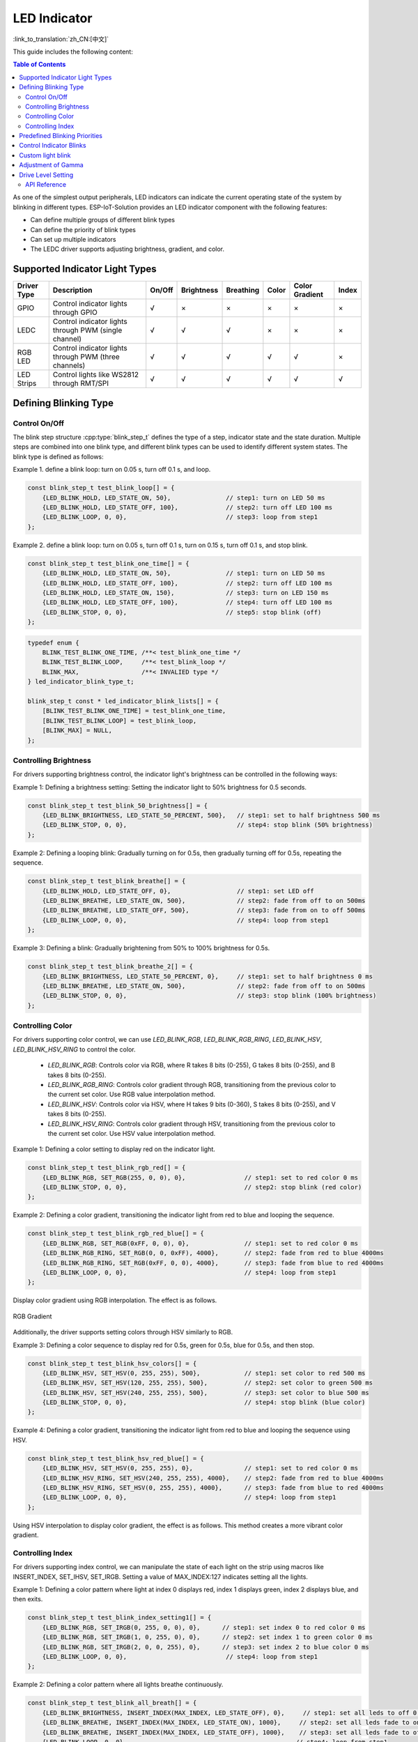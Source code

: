 LED Indicator
==============
:link_to_translation:`zh_CN:[中文]`


This guide includes the following content:

.. contents:: Table of Contents
    :local:
    :depth: 2

As one of the simplest output peripherals, LED indicators can indicate the current operating state of the system by blinking in different types. ESP-IoT-Solution provides an LED indicator component with the following features:

- Can define multiple groups of different blink types
- Can define the priority of blink types
- Can set up multiple indicators
- The LEDC driver supports adjusting brightness, gradient, and color.

Supported Indicator Light Types
---------------------------------

+-------------+-------------------------------------------------------+--------+------------+-----------+-------+----------------+-------+
| Driver Type |                      Description                      | On/Off | Brightness | Breathing | Color | Color Gradient | Index |
+=============+=======================================================+========+============+===========+=======+================+=======+
| GPIO        | Control indicator lights through GPIO                 | √      | ×          | ×         | ×     | ×              | ×     |
+-------------+-------------------------------------------------------+--------+------------+-----------+-------+----------------+-------+
| LEDC        | Control indicator lights through PWM (single channel) | √      | √          | √         | ×     | ×              | ×     |
+-------------+-------------------------------------------------------+--------+------------+-----------+-------+----------------+-------+
| RGB LED     | Control indicator lights through PWM (three channels) | √      | √          | √         | √     | √              | ×     |
+-------------+-------------------------------------------------------+--------+------------+-----------+-------+----------------+-------+
| LED Strips  | Control lights like WS2812 through RMT/SPI            | √      | √          | √         | √     | √              | √     |
+-------------+-------------------------------------------------------+--------+------------+-----------+-------+----------------+-------+

Defining Blinking Type
------------------------

Control On/Off
^^^^^^^^^^^^^^^^^

The blink step structure :cpp:type:`blink_step_t` defines the type of a step, indicator state and the state duration. Multiple steps are combined into one blink type, and different blink types can be used to identify different system states. The blink type is defined as follows:

Example 1. define a blink loop: turn on 0.05 s, turn off 0.1 s, and loop.

.. code:: c

    const blink_step_t test_blink_loop[] = {
        {LED_BLINK_HOLD, LED_STATE_ON, 50},               // step1: turn on LED 50 ms
        {LED_BLINK_HOLD, LED_STATE_OFF, 100},             // step2: turn off LED 100 ms
        {LED_BLINK_LOOP, 0, 0},                           // step3: loop from step1
    };

Example 2. define a blink loop: turn on 0.05 s, turn off 0.1 s, turn on 0.15 s, turn off 0.1 s, and stop blink.

.. code:: c

    const blink_step_t test_blink_one_time[] = {
        {LED_BLINK_HOLD, LED_STATE_ON, 50},               // step1: turn on LED 50 ms
        {LED_BLINK_HOLD, LED_STATE_OFF, 100},             // step2: turn off LED 100 ms
        {LED_BLINK_HOLD, LED_STATE_ON, 150},              // step3: turn on LED 150 ms
        {LED_BLINK_HOLD, LED_STATE_OFF, 100},             // step4: turn off LED 100 ms
        {LED_BLINK_STOP, 0, 0},                           // step5: stop blink (off)
    };

.. code:: c

    typedef enum {
        BLINK_TEST_BLINK_ONE_TIME, /**< test_blink_one_time */
        BLINK_TEST_BLINK_LOOP,     /**< test_blink_loop */
        BLINK_MAX,                 /**< INVALIED type */
    } led_indicator_blink_type_t;

    blink_step_t const * led_indicator_blink_lists[] = {
        [BLINK_TEST_BLINK_ONE_TIME] = test_blink_one_time,
        [BLINK_TEST_BLINK_LOOP] = test_blink_loop,
        [BLINK_MAX] = NULL,
    };


Controlling Brightness
^^^^^^^^^^^^^^^^^^^^^^^^

For drivers supporting brightness control, the indicator light's brightness can be controlled in the following ways:

Example 1: Defining a brightness setting: Setting the indicator light to 50% brightness for 0.5 seconds.

.. code:: c

    const blink_step_t test_blink_50_brightness[] = {
        {LED_BLINK_BRIGHTNESS, LED_STATE_50_PERCENT, 500},   // step1: set to half brightness 500 ms
        {LED_BLINK_STOP, 0, 0},                              // step4: stop blink (50% brightness)
    };

Example 2: Defining a looping blink: Gradually turning on for 0.5s, then gradually turning off for 0.5s, repeating the sequence.

.. code:: c

    const blink_step_t test_blink_breathe[] = {
        {LED_BLINK_HOLD, LED_STATE_OFF, 0},                  // step1: set LED off
        {LED_BLINK_BREATHE, LED_STATE_ON, 500},              // step2: fade from off to on 500ms
        {LED_BLINK_BREATHE, LED_STATE_OFF, 500},             // step3: fade from on to off 500ms
        {LED_BLINK_LOOP, 0, 0},                              // step4: loop from step1
    };

Example 3: Defining a blink: Gradually brightening from 50% to 100% brightness for 0.5s.

.. code:: c

    const blink_step_t test_blink_breathe_2[] = {
        {LED_BLINK_BRIGHTNESS, LED_STATE_50_PERCENT, 0},     // step1: set to half brightness 0 ms
        {LED_BLINK_BREATHE, LED_STATE_ON, 500},              // step2: fade from off to on 500ms
        {LED_BLINK_STOP, 0, 0},                              // step3: stop blink (100% brightness)
    };

Controlling Color
^^^^^^^^^^^^^^^^^^^

For drivers supporting color control, we can use `LED_BLINK_RGB`, `LED_BLINK_RGB_RING`, `LED_BLINK_HSV`, `LED_BLINK_HSV_RING` to control the color.

    - `LED_BLINK_RGB`: Controls color via RGB, where R takes 8 bits (0-255), G takes 8 bits (0-255), and B takes 8 bits (0-255).
    - `LED_BLINK_RGB_RING`: Controls color gradient through RGB, transitioning from the previous color to the current set color. Use RGB value interpolation method.
    - `LED_BLINK_HSV`: Controls color via HSV, where H takes 9 bits (0-360), S takes 8 bits (0-255), and V takes 8 bits (0-255).
    - `LED_BLINK_HSV_RING`: Controls color gradient through HSV, transitioning from the previous color to the current set color. Use HSV value interpolation method.

Example 1: Defining a color setting to display red on the indicator light.

.. code:: c

    const blink_step_t test_blink_rgb_red[] = {
        {LED_BLINK_RGB, SET_RGB(255, 0, 0), 0},                // step1: set to red color 0 ms
        {LED_BLINK_STOP, 0, 0},                                // step2: stop blink (red color)
    };

Example 2: Defining a color gradient, transitioning the indicator light from red to blue and looping the sequence.

.. code:: c

    const blink_step_t test_blink_rgb_red_blue[] = {
        {LED_BLINK_RGB, SET_RGB(0xFF, 0, 0), 0},               // step1: set to red color 0 ms
        {LED_BLINK_RGB_RING, SET_RGB(0, 0, 0xFF), 4000},       // step2: fade from red to blue 4000ms
        {LED_BLINK_RGB_RING, SET_RGB(0xFF, 0, 0), 4000},       // step3: fade from blue to red 4000ms
        {LED_BLINK_LOOP, 0, 0},                                // step4: loop from step1
    };

Display color gradient using RGB interpolation. The effect is as follows.

.. figure:: ../../_static/display/led_indicator_rgb_ring.png
   :align: center
   :width: 60%

   RGB Gradient

Additionally, the driver supports setting colors through HSV similarly to RGB.

Example 3: Defining a color sequence to display red for 0.5s, green for 0.5s, blue for 0.5s, and then stop.

.. code:: c

    const blink_step_t test_blink_hsv_colors[] = {
        {LED_BLINK_HSV, SET_HSV(0, 255, 255), 500},            // step1: set color to red 500 ms
        {LED_BLINK_HSV, SET_HSV(120, 255, 255), 500},          // step2: set color to green 500 ms
        {LED_BLINK_HSV, SET_HSV(240, 255, 255), 500},          // step3: set color to blue 500 ms
        {LED_BLINK_STOP, 0, 0},                                // step4: stop blink (blue color)
    };

Example 4: Defining a color gradient, transitioning the indicator light from red to blue and looping the sequence using HSV.

.. code:: c

    const blink_step_t test_blink_hsv_red_blue[] = {
        {LED_BLINK_HSV, SET_HSV(0, 255, 255), 0},              // step1: set to red color 0 ms
        {LED_BLINK_HSV_RING, SET_HSV(240, 255, 255), 4000},    // step2: fade from red to blue 4000ms
        {LED_BLINK_HSV_RING, SET_HSV(0, 255, 255), 4000},      // step3: fade from blue to red 4000ms
        {LED_BLINK_LOOP, 0, 0},                                // step4: loop from step1
    };

Using HSV interpolation to display color gradient, the effect is as follows. This method creates a more vibrant color gradient.

.. figure:: ../../_static/display/led_indicator_hsv_ring.png
   :align: center
   :width: 60%

Controlling Index
^^^^^^^^^^^^^^^^^^^

For drivers supporting index control, we can manipulate the state of each light on the strip using macros like INSERT_INDEX, SET_IHSV, SET_IRGB. Setting a value of MAX_INDEX:127 indicates setting all the lights.

Example 1: Defining a color pattern where light at index 0 displays red, index 1 displays green, index 2 displays blue, and then exits.

.. code:: c

    const blink_step_t test_blink_index_setting1[] = {
        {LED_BLINK_RGB, SET_IRGB(0, 255, 0, 0), 0},      // step1: set index 0 to red color 0 ms
        {LED_BLINK_RGB, SET_IRGB(1, 0, 255, 0), 0},      // step2: set index 1 to green color 0 ms
        {LED_BLINK_RGB, SET_IRGB(2, 0, 0, 255), 0},      // step3: set index 2 to blue color 0 ms
        {LED_BLINK_LOOP, 0, 0},                           // step4: loop from step1
    };

Example 2: Defining a color pattern where all lights breathe continuously.

.. code:: c

    const blink_step_t test_blink_all_breath[] = {
        {LED_BLINK_BRIGHTNESS, INSERT_INDEX(MAX_INDEX, LED_STATE_OFF), 0},     // step1: set all leds to off 0 ms
        {LED_BLINK_BREATHE, INSERT_INDEX(MAX_INDEX, LED_STATE_ON), 1000},     // step2: set all leds fade to on 1000 ms
        {LED_BLINK_BREATHE, INSERT_INDEX(MAX_INDEX, LED_STATE_OFF), 1000},    // step3: set all leds fade to off 1000 ms
        {LED_BLINK_LOOP, 0, 0},                                              // step4: loop from step1
    };

Predefined Blinking Priorities
-----------------------------------

These examples demonstrate controlling individual or all lights on the strip using specific indexes or macros like MAX_INDEX.

For the same indicator, a high-priority blink can interrupt an ongoing low-priority blink, which will resume execution after the high-priority blink stop. The blink priority can be adjusted by configuring the enumeration member order of the blink type ``led_indicator_blink_type_t``, the smaller order value the higher execution priority.

For instance, in the following example, ``test_blink_one_time`` has higher priority than ``test_blink_loop``, and should blink first:

.. code:: c

    typedef enum {
        BLINK_TEST_BLINK_ONE_TIME, /**< test_blink_one_time */
        BLINK_TEST_BLINK_LOOP,     /**< test_blink_loop */
        BLINK_MAX,                 /**< INVALIED type */
    } led_indicator_blink_type_t;

Control Indicator Blinks
------------------------------

Create an indicator by specifying an IO and a set of configuration information.

.. code:: c

    led_indicator_config_t config = {
        .mode = LED_GPIO_MODE,
        .led_gpio_config = {
            .active_level = 1,
            .gpio_num = 1,
        },
        .blink_lists = led_indicator_get_sample_lists(),
        .blink_list_num = led_indicator_get_sample_lists_num(),
    };
    led_indicator_handle_t led_handle = led_indicator_create(8, &config); // attach to gpio 8


Start/stop blinking: control your indicator to start/stop a specified type of blink by calling corresponding functions. The functions are returned immediately after calling, and the blink process is controlled by the internal timer. The same indicator can perform multiple blink types in turn based on their priorities.

.. code:: c

    led_indicator_start(led_handle, BLINK_TEST_BLINK_LOOP); // call to start, the function not block

    /*
    *......
    */

    led_indicator_stop(led_handle, BLINK_TEST_BLINK_LOOP); // call stop


Delete an indicator: you can also delete an indicator to release resources if there are no further operations required.

.. code:: c

    led_indicator_delete(&led_handle);

Preempt operation: You can flash the specified type directly at any time.

.. code:: c

    led_indicator_preempt_start(led_handle, BLINK_TEST_BLINK_LOOP);

Stop preempt: You can use the stop queueing function to cancel the blinking mode that is being queued.

.. code:: c

    led_indicator_preempt_stop(led_handle, BLINK_TEST_BLINK_LOOP);

.. Note::

    This component supports thread-safe operations. You can share the LED indicator handle ``led_indicator_handle_t`` with global variables, or use :cpp:type:`led_indicator_get_handle` to get the handle in other threads via the LED's IO number for operation.

Custom light blink
--------------------

.. code:: c

    static blink_step_t const *led_blink_lst[] = {
        [BLINK_DOUBLE] = double_blink,
        [BLINK_TRIPLE] = triple_blink,
        [BLINK_NUM] = NULL,
    };

    led_indicator_config_t config = {
        .mode = LED_GPIO_MODE,
        .led_gpio_config = {
            .active_level = 1,
            .gpio_num = 1,
        },
        .blink_lists = led_blink_lst,
        .blink_list_num = BLINK_MAX,
    };

By defining ``led_blink_lst[]`` to achieve the custom indicator.

Adjustment of Gamma
--------------------

The way human eyes perceive brightness is not linear but has certain nonlinear characteristics. Under normal conditions, the human eye is more sensitive to darker areas and less sensitive to brighter areas. However, on digital display devices such as monitors, the brightness values of images are usually encoded in a linear manner. This leads to issues of brightness distortion or loss of details when converting the linearly encoded brightness values to the perceived brightness by the human eye. To address this problem, gamma correction is applied to the image. Gamma correction involves adjusting the brightness values nonlinearly to correct the image display. By applying a gamma value (typically ranging from 2.2 to 2.4), the linearly encoded brightness values are mapped to a nonlinear brightness curve that better matches the perception of the human eye. This improves the visibility of details in darker areas and enhances the overall visual accuracy and balance of the image.

.. figure:: ../../_static/display/led_indicator_gamma_correction.png
   :align: center
   :width: 60%

   Gamma Curve

.. code:: c

    float gamma = 2.3;
    led_indicator_new_gamma_table(gamma);

The default gamma table is 2.3, and a new gamma table can be generated using the `led_indicator_new_gamma_table()` function.

Drive Level Setting
---------------------

For different hardware configurations, it might involve either common anode or common cathode connections. You can adjust the `is_active_level_high` in the settings to either `true` or `false` to configure the drive level.

API Reference
^^^^^^^^^^^^^^^^

.. include-build-file:: inc/led_indicator.inc
